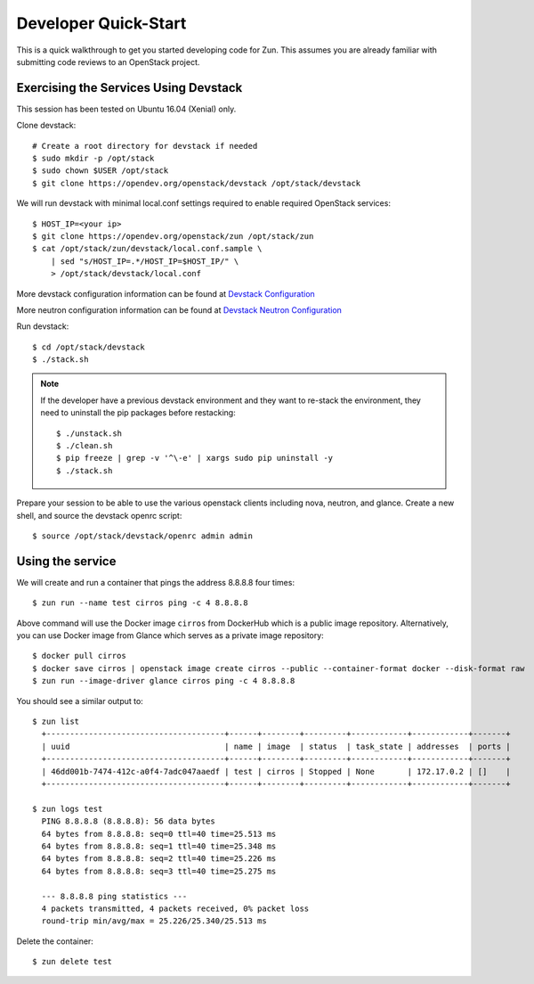 .. _quickstart:

=====================
Developer Quick-Start
=====================

This is a quick walkthrough to get you started developing code for Zun.
This assumes you are already familiar with submitting code reviews to
an OpenStack project.

.. seealso::

    https://docs.openstack.org/infra/manual/developers.html

Exercising the Services Using Devstack
======================================

This session has been tested on Ubuntu 16.04 (Xenial) only.

Clone devstack::

    # Create a root directory for devstack if needed
    $ sudo mkdir -p /opt/stack
    $ sudo chown $USER /opt/stack
    $ git clone https://opendev.org/openstack/devstack /opt/stack/devstack

We will run devstack with minimal local.conf settings required to enable
required OpenStack services::

    $ HOST_IP=<your ip>
    $ git clone https://opendev.org/openstack/zun /opt/stack/zun
    $ cat /opt/stack/zun/devstack/local.conf.sample \
        | sed "s/HOST_IP=.*/HOST_IP=$HOST_IP/" \
        > /opt/stack/devstack/local.conf

More devstack configuration information can be found at `Devstack Configuration
<https://docs.openstack.org/devstack/latest/configuration.html>`_

More neutron configuration information can be found at `Devstack Neutron
Configuration <https://docs.openstack.org/devstack/latest/guides/neutron.html>`_

Run devstack::

    $ cd /opt/stack/devstack
    $ ./stack.sh

.. note::

    If the developer have a previous devstack environment and they want to re-stack
    the environment, they need to uninstall the pip packages before restacking::

    $ ./unstack.sh
    $ ./clean.sh
    $ pip freeze | grep -v '^\-e' | xargs sudo pip uninstall -y
    $ ./stack.sh

Prepare your session to be able to use the various openstack clients including
nova, neutron, and glance. Create a new shell, and source the devstack openrc
script::

    $ source /opt/stack/devstack/openrc admin admin

Using the service
=================

We will create and run a container that pings the address 8.8.8.8 four times::

    $ zun run --name test cirros ping -c 4 8.8.8.8

Above command will use the Docker image ``cirros`` from DockerHub which is a
public image repository. Alternatively, you can use Docker image from Glance
which serves as a private image repository::

    $ docker pull cirros
    $ docker save cirros | openstack image create cirros --public --container-format docker --disk-format raw
    $ zun run --image-driver glance cirros ping -c 4 8.8.8.8

You should see a similar output to::

    $ zun list
      +--------------------------------------+------+--------+---------+------------+------------+-------+
      | uuid                                 | name | image  | status  | task_state | addresses  | ports |
      +--------------------------------------+------+--------+---------+------------+------------+-------+
      | 46dd001b-7474-412c-a0f4-7adc047aaedf | test | cirros | Stopped | None       | 172.17.0.2 | []    |
      +--------------------------------------+------+--------+---------+------------+------------+-------+

    $ zun logs test
      PING 8.8.8.8 (8.8.8.8): 56 data bytes
      64 bytes from 8.8.8.8: seq=0 ttl=40 time=25.513 ms
      64 bytes from 8.8.8.8: seq=1 ttl=40 time=25.348 ms
      64 bytes from 8.8.8.8: seq=2 ttl=40 time=25.226 ms
      64 bytes from 8.8.8.8: seq=3 ttl=40 time=25.275 ms

      --- 8.8.8.8 ping statistics ---
      4 packets transmitted, 4 packets received, 0% packet loss
      round-trip min/avg/max = 25.226/25.340/25.513 ms

Delete the container::

    $ zun delete test
